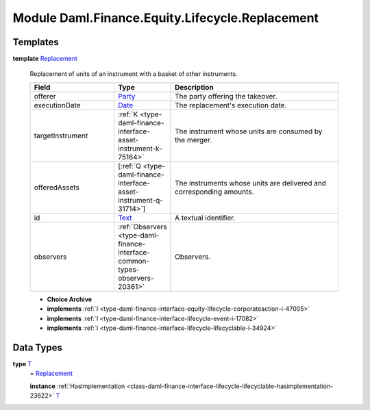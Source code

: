 .. Copyright (c) 2022 Digital Asset (Switzerland) GmbH and/or its affiliates. All rights reserved.
.. SPDX-License-Identifier: Apache-2.0

.. _module-daml-finance-equity-lifecycle-replacement-53459:

Module Daml.Finance.Equity.Lifecycle.Replacement
================================================

Templates
---------

.. _type-daml-finance-equity-lifecycle-replacement-replacement-69986:

**template** `Replacement <type-daml-finance-equity-lifecycle-replacement-replacement-69986_>`_

  Replacement of units of an instrument with a basket of other instruments\.
  
  .. list-table::
     :widths: 15 10 30
     :header-rows: 1
  
     * - Field
       - Type
       - Description
     * - offerer
       - `Party <https://docs.daml.com/daml/stdlib/Prelude.html#type-da-internal-lf-party-57932>`_
       - The party offering the takeover\.
     * - executionDate
       - `Date <https://docs.daml.com/daml/stdlib/Prelude.html#type-da-internal-lf-date-32253>`_
       - The replacement's execution date\.
     * - targetInstrument
       - :ref:`K <type-daml-finance-interface-asset-instrument-k-75164>`
       - The instrument whose units are consumed by the merger\.
     * - offeredAssets
       - \[:ref:`Q <type-daml-finance-interface-asset-instrument-q-31714>`\]
       - The instruments whose units are delivered and corresponding amounts\.
     * - id
       - `Text <https://docs.daml.com/daml/stdlib/Prelude.html#type-ghc-types-text-51952>`_
       - A textual identifier\.
     * - observers
       - :ref:`Observers <type-daml-finance-interface-common-types-observers-20361>`
       - Observers\.
  
  + **Choice Archive**
    

  + **implements** :ref:`I <type-daml-finance-interface-equity-lifecycle-corporateaction-i-47005>`
  
  + **implements** :ref:`I <type-daml-finance-interface-lifecycle-event-i-17082>`
  
  + **implements** :ref:`I <type-daml-finance-interface-lifecycle-lifecyclable-i-34924>`

Data Types
----------

.. _type-daml-finance-equity-lifecycle-replacement-t-36756:

**type** `T <type-daml-finance-equity-lifecycle-replacement-t-36756_>`_
  \= `Replacement <type-daml-finance-equity-lifecycle-replacement-replacement-69986_>`_
  
  **instance** :ref:`HasImplementation <class-daml-finance-interface-lifecycle-lifecyclable-hasimplementation-23622>` `T <type-daml-finance-equity-lifecycle-replacement-t-36756_>`_
